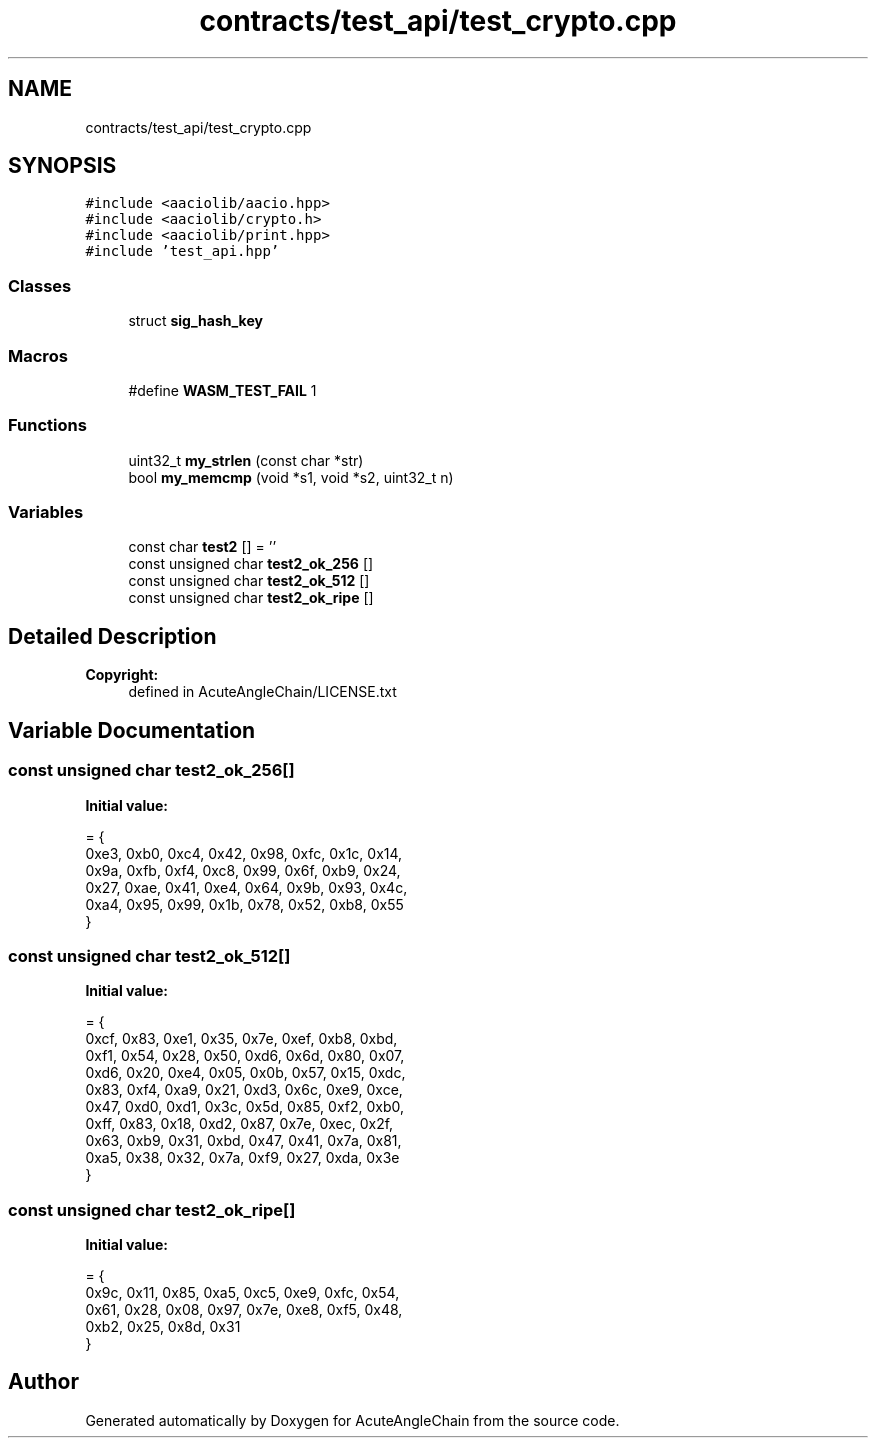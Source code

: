 .TH "contracts/test_api/test_crypto.cpp" 3 "Sun Jun 3 2018" "AcuteAngleChain" \" -*- nroff -*-
.ad l
.nh
.SH NAME
contracts/test_api/test_crypto.cpp
.SH SYNOPSIS
.br
.PP
\fC#include <aaciolib/aacio\&.hpp>\fP
.br
\fC#include <aaciolib/crypto\&.h>\fP
.br
\fC#include <aaciolib/print\&.hpp>\fP
.br
\fC#include 'test_api\&.hpp'\fP
.br

.SS "Classes"

.in +1c
.ti -1c
.RI "struct \fBsig_hash_key\fP"
.br
.in -1c
.SS "Macros"

.in +1c
.ti -1c
.RI "#define \fBWASM_TEST_FAIL\fP   1"
.br
.in -1c
.SS "Functions"

.in +1c
.ti -1c
.RI "uint32_t \fBmy_strlen\fP (const char *str)"
.br
.ti -1c
.RI "bool \fBmy_memcmp\fP (void *s1, void *s2, uint32_t n)"
.br
.in -1c
.SS "Variables"

.in +1c
.ti -1c
.RI "const char \fBtest2\fP [] = ''"
.br
.ti -1c
.RI "const unsigned char \fBtest2_ok_256\fP []"
.br
.ti -1c
.RI "const unsigned char \fBtest2_ok_512\fP []"
.br
.ti -1c
.RI "const unsigned char \fBtest2_ok_ripe\fP []"
.br
.in -1c
.SH "Detailed Description"
.PP 

.PP
\fBCopyright:\fP
.RS 4
defined in AcuteAngleChain/LICENSE\&.txt 
.RE
.PP

.SH "Variable Documentation"
.PP 
.SS "const unsigned char test2_ok_256[]"
\fBInitial value:\fP
.PP
.nf
= { 
  0xe3, 0xb0, 0xc4, 0x42, 0x98, 0xfc, 0x1c, 0x14,
  0x9a, 0xfb, 0xf4, 0xc8, 0x99, 0x6f, 0xb9, 0x24,
  0x27, 0xae, 0x41, 0xe4, 0x64, 0x9b, 0x93, 0x4c,
  0xa4, 0x95, 0x99, 0x1b, 0x78, 0x52, 0xb8, 0x55
}
.fi
.SS "const unsigned char test2_ok_512[]"
\fBInitial value:\fP
.PP
.nf
= {
   0xcf, 0x83, 0xe1, 0x35, 0x7e, 0xef, 0xb8, 0xbd, 
   0xf1, 0x54, 0x28, 0x50, 0xd6, 0x6d, 0x80, 0x07, 
   0xd6, 0x20, 0xe4, 0x05, 0x0b, 0x57, 0x15, 0xdc, 
   0x83, 0xf4, 0xa9, 0x21, 0xd3, 0x6c, 0xe9, 0xce, 
   0x47, 0xd0, 0xd1, 0x3c, 0x5d, 0x85, 0xf2, 0xb0, 
   0xff, 0x83, 0x18, 0xd2, 0x87, 0x7e, 0xec, 0x2f, 
   0x63, 0xb9, 0x31, 0xbd, 0x47, 0x41, 0x7a, 0x81, 
   0xa5, 0x38, 0x32, 0x7a, 0xf9, 0x27, 0xda, 0x3e
}
.fi
.SS "const unsigned char test2_ok_ripe[]"
\fBInitial value:\fP
.PP
.nf
= {
   0x9c, 0x11, 0x85, 0xa5, 0xc5, 0xe9, 0xfc, 0x54, 
   0x61, 0x28, 0x08, 0x97, 0x7e, 0xe8, 0xf5, 0x48, 
   0xb2, 0x25, 0x8d, 0x31
}
.fi
.SH "Author"
.PP 
Generated automatically by Doxygen for AcuteAngleChain from the source code\&.

